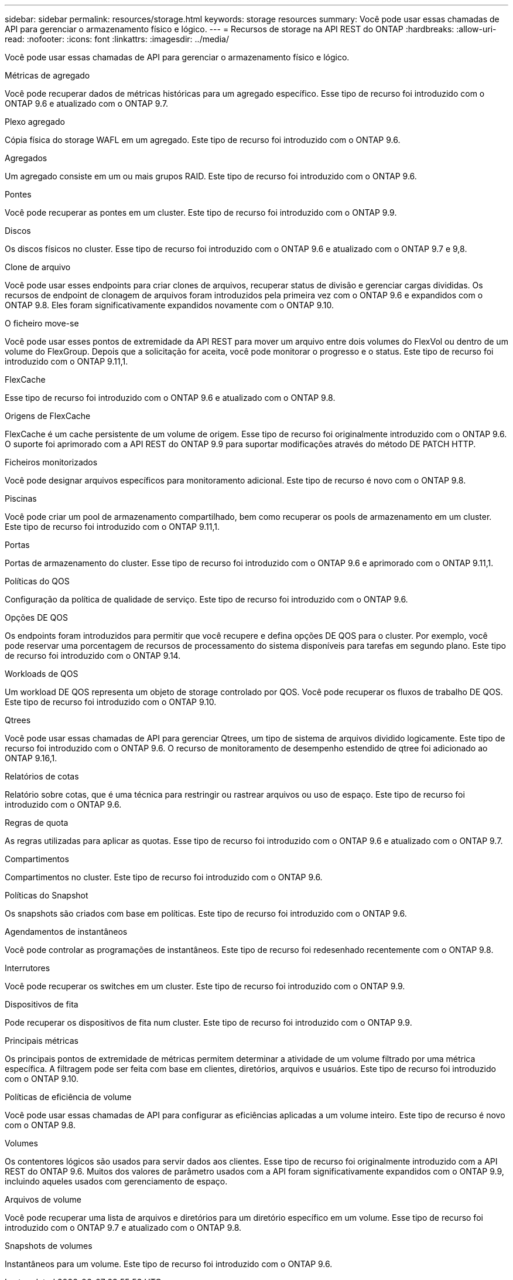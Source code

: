 ---
sidebar: sidebar 
permalink: resources/storage.html 
keywords: storage resources 
summary: Você pode usar essas chamadas de API para gerenciar o armazenamento físico e lógico. 
---
= Recursos de storage na API REST do ONTAP
:hardbreaks:
:allow-uri-read: 
:nofooter: 
:icons: font
:linkattrs: 
:imagesdir: ../media/


[role="lead"]
Você pode usar essas chamadas de API para gerenciar o armazenamento físico e lógico.

.Métricas de agregado
Você pode recuperar dados de métricas históricas para um agregado específico. Esse tipo de recurso foi introduzido com o ONTAP 9.6 e atualizado com o ONTAP 9.7.

.Plexo agregado
Cópia física do storage WAFL em um agregado. Este tipo de recurso foi introduzido com o ONTAP 9.6.

.Agregados
Um agregado consiste em um ou mais grupos RAID. Este tipo de recurso foi introduzido com o ONTAP 9.6.

.Pontes
Você pode recuperar as pontes em um cluster. Este tipo de recurso foi introduzido com o ONTAP 9.9.

.Discos
Os discos físicos no cluster. Esse tipo de recurso foi introduzido com o ONTAP 9.6 e atualizado com o ONTAP 9.7 e 9,8.

.Clone de arquivo
Você pode usar esses endpoints para criar clones de arquivos, recuperar status de divisão e gerenciar cargas divididas. Os recursos de endpoint de clonagem de arquivos foram introduzidos pela primeira vez com o ONTAP 9.6 e expandidos com o ONTAP 9.8. Eles foram significativamente expandidos novamente com o ONTAP 9.10.

.O ficheiro move-se
Você pode usar esses pontos de extremidade da API REST para mover um arquivo entre dois volumes do FlexVol ou dentro de um volume do FlexGroup. Depois que a solicitação for aceita, você pode monitorar o progresso e o status. Este tipo de recurso foi introduzido com o ONTAP 9.11,1.

.FlexCache
Esse tipo de recurso foi introduzido com o ONTAP 9.6 e atualizado com o ONTAP 9.8.

.Origens de FlexCache
FlexCache é um cache persistente de um volume de origem. Esse tipo de recurso foi originalmente introduzido com o ONTAP 9.6. O suporte foi aprimorado com a API REST do ONTAP 9.9 para suportar modificações através do método DE PATCH HTTP.

.Ficheiros monitorizados
Você pode designar arquivos específicos para monitoramento adicional. Este tipo de recurso é novo com o ONTAP 9.8.

.Piscinas
Você pode criar um pool de armazenamento compartilhado, bem como recuperar os pools de armazenamento em um cluster. Este tipo de recurso foi introduzido com o ONTAP 9.11,1.

.Portas
Portas de armazenamento do cluster. Esse tipo de recurso foi introduzido com o ONTAP 9.6 e aprimorado com o ONTAP 9.11,1.

.Políticas do QOS
Configuração da política de qualidade de serviço. Este tipo de recurso foi introduzido com o ONTAP 9.6.

.Opções DE QOS
Os endpoints foram introduzidos para permitir que você recupere e defina opções DE QOS para o cluster. Por exemplo, você pode reservar uma porcentagem de recursos de processamento do sistema disponíveis para tarefas em segundo plano. Este tipo de recurso foi introduzido com o ONTAP 9.14.

.Workloads de QOS
Um workload DE QOS representa um objeto de storage controlado por QOS. Você pode recuperar os fluxos de trabalho DE QOS. Este tipo de recurso foi introduzido com o ONTAP 9.10.

.Qtrees
Você pode usar essas chamadas de API para gerenciar Qtrees, um tipo de sistema de arquivos dividido logicamente. Este tipo de recurso foi introduzido com o ONTAP 9.6. O recurso de monitoramento de desempenho estendido de qtree foi adicionado ao ONTAP 9.16,1.

.Relatórios de cotas
Relatório sobre cotas, que é uma técnica para restringir ou rastrear arquivos ou uso de espaço. Este tipo de recurso foi introduzido com o ONTAP 9.6.

.Regras de quota
As regras utilizadas para aplicar as quotas. Esse tipo de recurso foi introduzido com o ONTAP 9.6 e atualizado com o ONTAP 9.7.

.Compartimentos
Compartimentos no cluster. Este tipo de recurso foi introduzido com o ONTAP 9.6.

.Políticas do Snapshot
Os snapshots são criados com base em políticas. Este tipo de recurso foi introduzido com o ONTAP 9.6.

.Agendamentos de instantâneos
Você pode controlar as programações de instantâneos. Este tipo de recurso foi redesenhado recentemente com o ONTAP 9.8.

.Interrutores
Você pode recuperar os switches em um cluster. Este tipo de recurso foi introduzido com o ONTAP 9.9.

.Dispositivos de fita
Pode recuperar os dispositivos de fita num cluster. Este tipo de recurso foi introduzido com o ONTAP 9.9.

.Principais métricas
Os principais pontos de extremidade de métricas permitem determinar a atividade de um volume filtrado por uma métrica específica. A filtragem pode ser feita com base em clientes, diretórios, arquivos e usuários. Este tipo de recurso foi introduzido com o ONTAP 9.10.

.Políticas de eficiência de volume
Você pode usar essas chamadas de API para configurar as eficiências aplicadas a um volume inteiro. Este tipo de recurso é novo com o ONTAP 9.8.

.Volumes
Os contentores lógicos são usados para servir dados aos clientes. Esse tipo de recurso foi originalmente introduzido com a API REST do ONTAP 9.6. Muitos dos valores de parâmetro usados com a API foram significativamente expandidos com o ONTAP 9.9, incluindo aqueles usados com gerenciamento de espaço.

.Arquivos de volume
Você pode recuperar uma lista de arquivos e diretórios para um diretório específico em um volume. Esse tipo de recurso foi introduzido com o ONTAP 9.7 e atualizado com o ONTAP 9.8.

.Snapshots de volumes
Instantâneos para um volume. Este tipo de recurso foi introduzido com o ONTAP 9.6.
